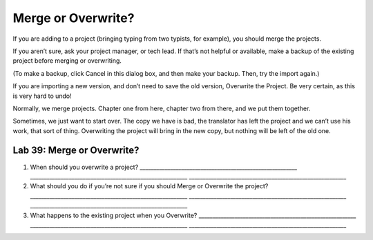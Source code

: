Merge or Overwrite?
~~~~~~~~~~~~~~~~~~~

If you are adding to a project (bringing typing from two typists, for
example), you should merge the projects.

If you aren’t sure, ask your project manager, or tech lead. If that’s
not helpful or available, make a backup of the existing project before
merging or overwriting.

(To make a backup, click Cancel in this dialog box, and then make your
backup. Then, try the import again.)

If you are importing a new version, and don’t need to save the old
version, Overwrite the Project. Be very certain, as this is very hard to
undo!

Normally, we merge projects. Chapter one from here, chapter two from
there, and we put them together.

Sometimes, we just want to start over. The copy we have is bad, the
translator has left the project and we can’t use his work, that sort of
thing. Overwriting the project will bring in the new copy, but nothing
will be left of the old one.

Lab 39: Merge or Overwrite?
'''''''''''''''''''''''''''

1. When should you overwrite a project?
   \________________________________________________________\_
   \________________________________________________________\_
   \________________________________________________________\_
2. What should you do if you’re not sure if you should Merge or
   Overwrite the project?
   \________________________________________________________\_
   \________________________________________________________\_
   \________________________________________________________\_
3. What happens to the existing project when you Overwrite?
   \________________________________________________________\_
   \________________________________________________________\_
   \________________________________________________________\_
